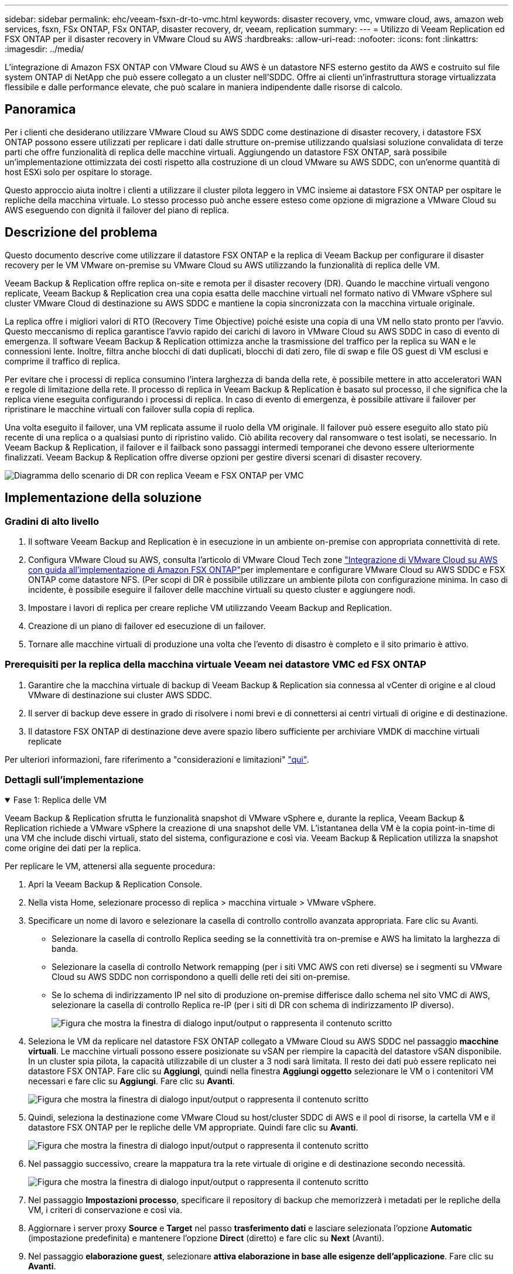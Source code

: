 ---
sidebar: sidebar 
permalink: ehc/veeam-fsxn-dr-to-vmc.html 
keywords: disaster recovery, vmc, vmware cloud, aws, amazon web services, fsxn, FSx ONTAP, FSx ONTAP, disaster recovery, dr, veeam, replication 
summary:  
---
= Utilizzo di Veeam Replication ed FSX ONTAP per il disaster recovery in VMware Cloud su AWS
:hardbreaks:
:allow-uri-read: 
:nofooter: 
:icons: font
:linkattrs: 
:imagesdir: ../media/


[role="lead"]
L'integrazione di Amazon FSX ONTAP con VMware Cloud su AWS è un datastore NFS esterno gestito da AWS e costruito sul file system ONTAP di NetApp che può essere collegato a un cluster nell'SDDC. Offre ai clienti un'infrastruttura storage virtualizzata flessibile e dalle performance elevate, che può scalare in maniera indipendente dalle risorse di calcolo.



== Panoramica

Per i clienti che desiderano utilizzare VMware Cloud su AWS SDDC come destinazione di disaster recovery, i datastore FSX ONTAP possono essere utilizzati per replicare i dati dalle strutture on-premise utilizzando qualsiasi soluzione convalidata di terze parti che offre funzionalità di replica delle macchine virtuali. Aggiungendo un datastore FSX ONTAP, sarà possibile un'implementazione ottimizzata dei costi rispetto alla costruzione di un cloud VMware su AWS SDDC, con un'enorme quantità di host ESXi solo per ospitare lo storage.

Questo approccio aiuta inoltre i clienti a utilizzare il cluster pilota leggero in VMC insieme ai datastore FSX ONTAP per ospitare le repliche della macchina virtuale. Lo stesso processo può anche essere esteso come opzione di migrazione a VMware Cloud su AWS eseguendo con dignità il failover del piano di replica.



== Descrizione del problema

Questo documento descrive come utilizzare il datastore FSX ONTAP e la replica di Veeam Backup per configurare il disaster recovery per le VM VMware on-premise su VMware Cloud su AWS utilizzando la funzionalità di replica delle VM.

Veeam Backup & Replication offre replica on-site e remota per il disaster recovery (DR). Quando le macchine virtuali vengono replicate, Veeam Backup & Replication crea una copia esatta delle macchine virtuali nel formato nativo di VMware vSphere sul cluster VMware Cloud di destinazione su AWS SDDC e mantiene la copia sincronizzata con la macchina virtuale originale.

La replica offre i migliori valori di RTO (Recovery Time Objective) poiché esiste una copia di una VM nello stato pronto per l'avvio.  Questo meccanismo di replica garantisce l'avvio rapido dei carichi di lavoro in VMware Cloud su AWS SDDC in caso di evento di emergenza. Il software Veeam Backup & Replication ottimizza anche la trasmissione del traffico per la replica su WAN e le connessioni lente. Inoltre, filtra anche blocchi di dati duplicati, blocchi di dati zero, file di swap e file OS guest di VM esclusi e comprime il traffico di replica.

Per evitare che i processi di replica consumino l'intera larghezza di banda della rete, è possibile mettere in atto acceleratori WAN e regole di limitazione della rete. Il processo di replica in Veeam Backup & Replication è basato sul processo, il che significa che la replica viene eseguita configurando i processi di replica. In caso di evento di emergenza, è possibile attivare il failover per ripristinare le macchine virtuali con failover sulla copia di replica.

Una volta eseguito il failover, una VM replicata assume il ruolo della VM originale. Il failover può essere eseguito allo stato più recente di una replica o a qualsiasi punto di ripristino valido. Ciò abilita recovery dal ransomware o test isolati, se necessario. In Veeam Backup & Replication, il failover e il failback sono passaggi intermedi temporanei che devono essere ulteriormente finalizzati. Veeam Backup & Replication offre diverse opzioni per gestire diversi scenari di disaster recovery.

image:dr-veeam-fsx-image1.png["Diagramma dello scenario di DR con replica Veeam e FSX ONTAP per VMC"]



== Implementazione della soluzione



=== Gradini di alto livello

. Il software Veeam Backup and Replication è in esecuzione in un ambiente on-premise con appropriata connettività di rete.
. Configura VMware Cloud su AWS, consulta l'articolo di VMware Cloud Tech zone link:https://vmc.techzone.vmware.com/fsx-guide["Integrazione di VMware Cloud su AWS con guida all'implementazione di Amazon FSX ONTAP"]per implementare e configurare VMware Cloud su AWS SDDC e FSX ONTAP come datastore NFS. (Per scopi di DR è possibile utilizzare un ambiente pilota con configurazione minima. In caso di incidente, è possibile eseguire il failover delle macchine virtuali su questo cluster e aggiungere nodi.
. Impostare i lavori di replica per creare repliche VM utilizzando Veeam Backup and Replication.
. Creazione di un piano di failover ed esecuzione di un failover.
. Tornare alle macchine virtuali di produzione una volta che l'evento di disastro è completo e il sito primario è attivo.




=== Prerequisiti per la replica della macchina virtuale Veeam nei datastore VMC ed FSX ONTAP

. Garantire che la macchina virtuale di backup di Veeam Backup & Replication sia connessa al vCenter di origine e al cloud VMware di destinazione sui cluster AWS SDDC.
. Il server di backup deve essere in grado di risolvere i nomi brevi e di connettersi ai centri virtuali di origine e di destinazione.
. Il datastore FSX ONTAP di destinazione deve avere spazio libero sufficiente per archiviare VMDK di macchine virtuali replicate


Per ulteriori informazioni, fare riferimento a "considerazioni e limitazioni" link:https://helpcenter.veeam.com/docs/backup/vsphere/replica_limitations.html?ver=120["qui"].



=== Dettagli sull'implementazione

.Fase 1: Replica delle VM
[%collapsible%open]
====
Veeam Backup & Replication sfrutta le funzionalità snapshot di VMware vSphere e, durante la replica, Veeam Backup & Replication richiede a VMware vSphere la creazione di una snapshot delle VM. L'istantanea della VM è la copia point-in-time di una VM che include dischi virtuali, stato del sistema, configurazione e così via. Veeam Backup & Replication utilizza la snapshot come origine dei dati per la replica.

Per replicare le VM, attenersi alla seguente procedura:

. Apri la Veeam Backup & Replication Console.
. Nella vista Home, selezionare processo di replica > macchina virtuale > VMware vSphere.
. Specificare un nome di lavoro e selezionare la casella di controllo controllo avanzata appropriata. Fare clic su Avanti.
+
** Selezionare la casella di controllo Replica seeding se la connettività tra on-premise e AWS ha limitato la larghezza di banda.
** Selezionare la casella di controllo Network remapping (per i siti VMC AWS con reti diverse) se i segmenti su VMware Cloud su AWS SDDC non corrispondono a quelli delle reti dei siti on-premise.
** Se lo schema di indirizzamento IP nel sito di produzione on-premise differisce dallo schema nel sito VMC di AWS, selezionare la casella di controllo Replica re-IP (per i siti di DR con schema di indirizzamento IP diverso).
+
image:dr-veeam-fsx-image2.png["Figura che mostra la finestra di dialogo input/output o rappresenta il contenuto scritto"]



. Seleziona le VM da replicare nel datastore FSX ONTAP collegato a VMware Cloud su AWS SDDC nel passaggio *macchine virtuali*. Le macchine virtuali possono essere posizionate su vSAN per riempire la capacità del datastore vSAN disponibile. In un cluster spia pilota, la capacità utilizzabile di un cluster a 3 nodi sarà limitata. Il resto dei dati può essere replicato nei datastore FSX ONTAP. Fare clic su *Aggiungi*, quindi nella finestra *Aggiungi oggetto* selezionare le VM o i contenitori VM necessari e fare clic su *Aggiungi*. Fare clic su *Avanti*.
+
image:dr-veeam-fsx-image3.png["Figura che mostra la finestra di dialogo input/output o rappresenta il contenuto scritto"]

. Quindi, seleziona la destinazione come VMware Cloud su host/cluster SDDC di AWS e il pool di risorse, la cartella VM e il datastore FSX ONTAP per le repliche delle VM appropriate. Quindi fare clic su *Avanti*.
+
image:dr-veeam-fsx-image4.png["Figura che mostra la finestra di dialogo input/output o rappresenta il contenuto scritto"]

. Nel passaggio successivo, creare la mappatura tra la rete virtuale di origine e di destinazione secondo necessità.
+
image:dr-veeam-fsx-image5.png["Figura che mostra la finestra di dialogo input/output o rappresenta il contenuto scritto"]

. Nel passaggio *Impostazioni processo*, specificare il repository di backup che memorizzerà i metadati per le repliche della VM, i criteri di conservazione e così via.
. Aggiornare i server proxy *Source* e *Target* nel passo *trasferimento dati* e lasciare selezionata l'opzione *Automatic* (impostazione predefinita) e mantenere l'opzione *Direct* (diretto) e fare clic su *Next* (Avanti).
. Nel passaggio *elaborazione guest*, selezionare *attiva elaborazione in base alle esigenze dell'applicazione*. Fare clic su *Avanti*.
+
image:dr-veeam-fsx-image6.png["Figura che mostra la finestra di dialogo input/output o rappresenta il contenuto scritto"]

. Scegliere la pianificazione di replica per eseguire regolarmente il processo di replica.
. Nel passo *Riepilogo* della procedura guidata, esaminare i dettagli del processo di replica. Per avviare il lavoro subito dopo la chiusura della procedura guidata, selezionare la casella di controllo *Esegui il lavoro quando si fa clic su fine*, altrimenti lasciare deselezionata la casella di controllo. Quindi fare clic su *fine* per chiudere la procedura guidata.
+
image:dr-veeam-fsx-image7.png["Figura che mostra la finestra di dialogo input/output o rappresenta il contenuto scritto"]



Una volta avviato il processo di replica, le macchine virtuali con il suffisso specificato verranno popolate nel cluster/host VMC SDDC di destinazione.

image:dr-veeam-fsx-image8.png["Figura che mostra la finestra di dialogo input/output o rappresenta il contenuto scritto"]

Per ulteriori informazioni sulla replica Veeam, fare riferimento a. link:https://helpcenter.veeam.com/docs/backup/vsphere/replication_process.html?ver=120["Come funziona la replica"].

====
.Passaggio 2: Creare un piano di failover
[%collapsible%open]
====
Una volta completata la replica o il seeding iniziale, creare il piano di failover. Il piano di failover consente di eseguire automaticamente il failover per le VM dipendenti una alla volta o come gruppo. Il piano di failover è il modello per l'ordine in cui le macchine virtuali vengono elaborate, inclusi i ritardi di avvio. Il piano di failover aiuta inoltre a garantire che le VM dipendenti da fattori critici siano già in esecuzione.

Per creare il piano, passare alla nuova sottosezione denominata repliche e selezionare piano di failover. Scegliere le VM appropriate. Veeam Backup & Replication cercherà i punti di ripristino più vicini a questo punto nel tempo e li utilizzerà per avviare le repliche della VM.


NOTE: Il piano di failover può essere aggiunto solo una volta completata la replica iniziale e le repliche della VM sono nello stato Pronta.


NOTE: Il numero massimo di VM che possono essere avviate contemporaneamente quando si esegue un piano di failover è 10.


NOTE: Durante il processo di failover, le macchine virtuali di origine non verranno spente.

Per creare il *piano di failover*, procedere come segue:

. Nella vista Home, selezionare *piano di failover > VMware vSphere*.
. Quindi, fornire un nome e una descrizione al piano. Gli script pre e post-failover possono essere aggiunti secondo necessità. Ad esempio, eseguire uno script per arrestare le macchine virtuali prima di avviare le macchine virtuali replicate.
+
image:dr-veeam-fsx-image9.png["Figura che mostra la finestra di dialogo input/output o rappresenta il contenuto scritto"]

. Aggiungere le VM al piano e modificare l'ordine di avvio delle VM e i ritardi di avvio per soddisfare le dipendenze delle applicazioni.
+
image:dr-veeam-fsx-image10.png["Figura che mostra la finestra di dialogo input/output o rappresenta il contenuto scritto"]



Per ulteriori informazioni sulla creazione di processi di replica, fare riferimento a. link:https://helpcenter.veeam.com/docs/backup/vsphere/replica_job.html?ver=120["Creazione di processi di replica"].

====
.Passaggio 3: Eseguire il piano di failover
[%collapsible%open]
====
Durante il failover, la macchina virtuale di origine nel sito di produzione viene commutata alla replica nel sito di disaster recovery. Come parte del processo di failover, Veeam Backup & Replication ripristina la replica della VM al punto di ripristino richiesto e sposta tutte le attività di i/o dalla VM di origine alla replica. Le repliche possono essere utilizzate non solo in caso di disastro, ma anche per simulare esercitazioni sul DR. Durante la simulazione del failover, la VM di origine rimane in esecuzione. Una volta eseguiti tutti i test necessari, è possibile annullare il failover e tornare alla normale operatività.


NOTE: Accertarsi che la segmentazione della rete sia attiva per evitare conflitti IP durante le procedure di DR.

Per avviare il piano di failover, è sufficiente fare clic sulla scheda *piani di failover* e fare clic con il pulsante destro del mouse sul piano di failover. Selezionare *Start*. Il failover viene eseguito utilizzando gli ultimi punti di ripristino delle repliche della VM. Per eseguire il failover su punti di ripristino specifici delle repliche della VM, selezionare *Avvia a*.

image:dr-veeam-fsx-image11.png["Figura che mostra la finestra di dialogo input/output o rappresenta il contenuto scritto"]

image:dr-veeam-fsx-image12.png["Figura che mostra la finestra di dialogo input/output o rappresenta il contenuto scritto"]

Lo stato della replica della macchina virtuale cambia da Pronto a failover e le macchine virtuali vengono avviate sul VMware Cloud di destinazione sul cluster/host AWS SDDC.

image:dr-veeam-fsx-image13.png["Figura che mostra la finestra di dialogo input/output o rappresenta il contenuto scritto"]

Una volta completato il failover, lo stato delle macchine virtuali passa a "failover".

image:dr-veeam-fsx-image14.png["Figura che mostra la finestra di dialogo input/output o rappresenta il contenuto scritto"]


NOTE: Veeam Backup & Replication interrompe tutte le attività di replica per la VM di origine fino a quando la replica non viene riportata allo stato Ready.

Per informazioni dettagliate sui piani di failover, fare riferimento a. link:https://helpcenter.veeam.com/docs/backup/vsphere/failover_plan.html?ver=120["Piani di failover"].

====
.Fase 4: Failback nel sito di produzione
[%collapsible%open]
====
Quando il piano di failover è in esecuzione, viene considerato come una fase intermedia e deve essere finalizzato in base al requisito. Le opzioni includono:

* *Failback to Production* - consente di tornare alla VM originale e di trasferire tutte le modifiche apportate durante l'esecuzione della replica della VM alla VM originale.



NOTE: Quando si esegue il failback, le modifiche vengono solo trasferite ma non pubblicate. Scegliere *Commit failback* (una volta che la VM originale è confermata per funzionare come previsto) o *Undo failback* per tornare alla replica della VM se la VM originale non funziona come previsto.

* *Annulla failover* - consente di tornare alla VM originale e di ignorare tutte le modifiche apportate alla replica della VM durante l'esecuzione.
* *Failover permanente* - consente di passare in modo permanente dalla VM originale a una replica della VM e di utilizzare questa replica come VM originale.


In questa demo, è stato scelto il failback in produzione. Il failback alla macchina virtuale originale è stato selezionato durante la fase di destinazione della procedura guidata ed è stata attivata la casella di controllo "accensione della macchina virtuale dopo il ripristino".

image:dr-veeam-fsx-image15.png["Figura che mostra la finestra di dialogo input/output o rappresenta il contenuto scritto"]

image:dr-veeam-fsx-image16.png["Figura che mostra la finestra di dialogo input/output o rappresenta il contenuto scritto"]

Il commit di failback è uno dei modi per finalizzare l'operazione di failback. Quando il failback viene eseguito, conferma che le modifiche inviate alla VM che ha avuto esito negativo (la VM di produzione) funzionano come previsto. Dopo l'operazione di commit, Veeam Backup & Replication riprende le attività di replica per la VM di produzione.

Per informazioni dettagliate sul processo di failback, fare riferimento alla documentazione Veeam per link:https://helpcenter.veeam.com/docs/backup/vsphere/failover_failback.html?ver=120["Failover e failback per la replica"].

image:dr-veeam-fsx-image17.png["Figura che mostra la finestra di dialogo input/output o rappresenta il contenuto scritto"]

image:dr-veeam-fsx-image18.png["Figura che mostra la finestra di dialogo input/output o rappresenta il contenuto scritto"]

Una volta eseguito il failback in produzione, le macchine virtuali vengono tutte ripristinate nel sito di produzione originale.

image:dr-veeam-fsx-image19.png["Figura che mostra la finestra di dialogo input/output o rappresenta il contenuto scritto"]

====


== Conclusione

La funzionalità datastore FSX ONTAP permette a Veeam o a qualsiasi tool di terze parti validato di fornire una soluzione DR a basso costo utilizzando il cluster pilota leggero e senza standing un elevato numero di host nel cluster solo per ospitare la copia della replica della VM. Questo offre una potente soluzione per gestire un piano di disaster recovery personalizzato e su misura e consente inoltre di riutilizzare i prodotti di backup esistenti in sede per soddisfare le esigenze di disaster recovery, consentendo in questo modo il disaster recovery basato sul cloud uscendo dai data center on-premise. Il failover può essere eseguito come failover pianificato o failover con un clic su un pulsante in caso di disastro e si decide di attivare il sito di DR.

Per ulteriori informazioni su questo processo, segui il video dettagliato.

video::15fed205-8614-4ef7-b2d0-b061015e925a[panopto,width=Video walkthrough of the solution]